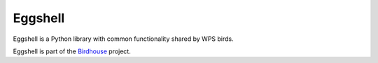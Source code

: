 ========
Eggshell
========

.. image:: https://travis-ci.org/bird-house/eggshell.svg?branch=master
   :target: https://travis-ci.org/bird-house/eggshell
   :alt: Travis Build

.. image:: https://img.shields.io/github/license/bird-house/eggshell.svg
   :target: https://github.com/bird-house/eggshell/blob/master/LICENSE.txt
   :alt: GitHub license

.. image:: https://badges.gitter.im/bird-house/birdhouse.svg
   :target: https://gitter.im/bird-house/birdhouse?utm_source=badge&utm_medium=badge&utm_campaign=pr-badge&utm_content=badge
   :alt: Join the chat at https://gitter.im/bird-house/birdhouse


Eggshell is a Python library with common functionality shared by WPS birds.

Eggshell is part of the `Birdhouse`_ project.

.. _Birdhouse: http://bird-house.github.io/en/latest/
